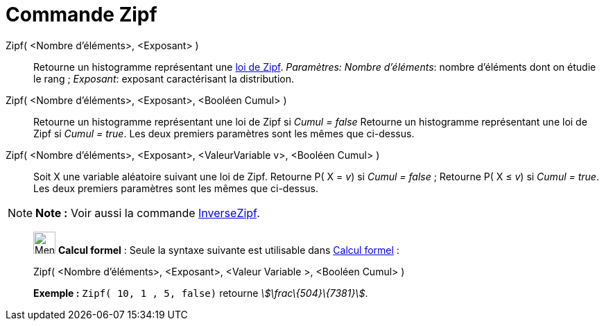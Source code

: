 = Commande Zipf
:page-en: commands/Zipf
ifdef::env-github[:imagesdir: /fr/modules/ROOT/assets/images]

Zipf( <Nombre d'éléments>, <Exposant> )::
  Retourne un histogramme représentant une https://en.wikipedia.org/wiki/fr:Loi_de_Zipf[loi de Zipf].
  _Paramètres:_
  _Nombre d'éléments_: nombre d'éléments dont on étudie le rang ;
  _Exposant_: exposant caractérisant la distribution.

Zipf( <Nombre d'éléments>, <Exposant>, <Booléen Cumul> )::
  Retourne un histogramme représentant une loi de Zipf si _Cumul = false_
  Retourne un histogramme représentant une loi de Zipf si _Cumul = true_.
  Les deux premiers paramètres sont les mêmes que ci-dessus.

Zipf( <Nombre d'éléments>, <Exposant>, <ValeurVariable v>, <Booléen Cumul> )::
  Soit X une variable aléatoire suivant une loi de Zipf.
  Retourne P( X = _v_) si _Cumul = false_ ;
  Retourne P( X ≤ _v_) si _Cumul = true_.
  Les deux premiers paramètres sont les mêmes que ci-dessus.

[NOTE]
====

*Note :* Voir aussi la commande xref:/commands/InverseZipf.adoc[InverseZipf].

====

____________________________________________________________

image:32px-Menu_view_cas.svg.png[Menu view cas.svg,width=32,height=32] *Calcul formel* : Seule la syntaxe suivante est
utilisable dans xref:/Calcul_formel.adoc[Calcul formel] :

Zipf( <Nombre d'éléments>, <Exposant>, <Valeur Variable >, <Booléen Cumul> )::

[EXAMPLE]
====

*Exemple :* `++Zipf( 10, 1 , 5, false)++` retourne _stem:[\frac\{504}\{7381}]_.

====
